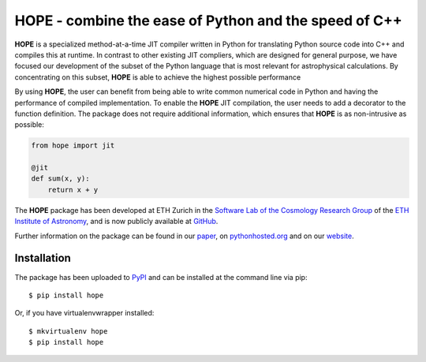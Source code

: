 ======================================================
HOPE - combine the ease of Python and the speed of C++
======================================================

.. image:: https://badge.fury.io/py/hope.png
    :target: http://badge.fury.io/py/hope

.. image:: https://travis-ci.org/cosmo-ethz/hope.png?branch=master
        :target: https://travis-ci.org/cosmo-ethz/hope
        
.. image:: https://pypip.in/d/hope/badge.png
        :target: https://crate.io/packages/hope?version=latest

.. image:: https://coveralls.io/repos/cosmo-ethz/hope/badge.png?branch=master
        :target: https://coveralls.io/r/cosmo-ethz/hope?branch=master


**HOPE** is a specialized method-at-a-time JIT compiler written in Python for translating Python source code into C++ and compiles this at runtime. In contrast to other existing JIT compliers, which are designed for general purpose, we have focused our development of the subset of the Python language that is most relevant for astrophysical calculations. By concentrating on this subset, **HOPE** is able to achieve the highest possible performance


By using **HOPE**, the user can benefit from being able to write common numerical code in Python and having the performance of compiled implementation. To enable the **HOPE** JIT compilation, the user needs to add a decorator to the function definition. The package does not require additional information, which ensures that **HOPE** is as non-intrusive as possible:

.. code-block:: python

    from hope import jit

    @jit
    def sum(x, y):
        return x + y

        
The **HOPE** package has been developed at ETH Zurich in the `Software Lab of the Cosmology Research Group <http://www.astro.ethz.ch/refregier/research/Software>`_ of the `ETH Institute of Astronomy <http://www.astro.ethz.ch>`_, and is now publicly available at `GitHub <https://github.com/cosmo-ethz/hope>`_. 

Further information on the package can be found in our `paper <http://arxiv.org/abs/1410.4345>`_,  on `pythonhosted.org <http://pythonhosted.org/hope>`_  and on our `website <http://hope.phys.ethz.ch>`_. 

Installation
------------

The package has been uploaded to `PyPI <https://pypi.python.org/pypi/hope>`_ and can be installed at the command line via pip::

    $ pip install hope

Or, if you have virtualenvwrapper installed::

    $ mkvirtualenv hope
    $ pip install hope